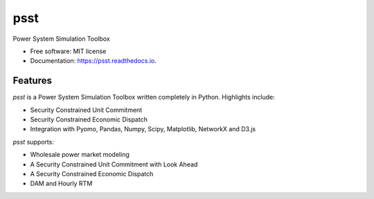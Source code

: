 ===============================
psst
===============================


.. image:: https://img.shields.io/pypi/v/psst.svg
        :target: https://pypi.python.org/pypi/psst

.. image:: https://img.shields.io/travis/power-system-simulation-toolbox/psst.svg
        :target: https://travis-ci.org/power-system-simulation-toolbox/psst

.. image:: https://readthedocs.org/projects/psst/badge/?version=latest
        :target: https://psst.readthedocs.io/
        :alt: Documentation Status


Power System Simulation Toolbox


* Free software: MIT license
* Documentation: https://psst.readthedocs.io.


Features
--------

`psst` is a Power System Simulation Toolbox written completely in Python. Highlights include:

* Security Constrained Unit Commitment
* Security Constrained Economic Dispatch
* Integration with Pyomo, Pandas, Numpy, Scipy, Matplotlib, NetworkX and D3.js

.. image:: examples/unit_commitment_and_dispatch.png

`psst` supports:

* Wholesale power market modeling
* A Security Constrained Unit Commitment with Look Ahead
* A Security Constrained Economic Dispatch
* DAM and Hourly RTM

